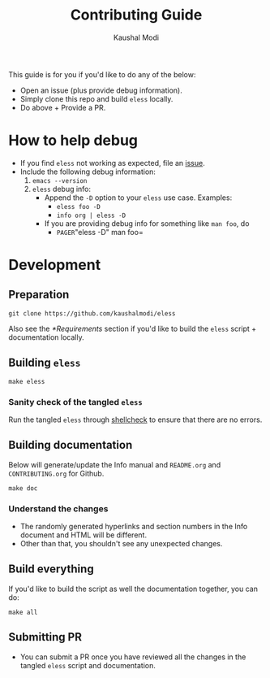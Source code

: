 #+TITLE: Contributing Guide
#+AUTHOR: Kaushal Modi
This guide is for you if you'd like to do any of the below:
- Open an issue (plus provide debug information).
- Simply clone this repo and build =eless= locally.
- Do above + Provide a PR.
* How to help debug
- If you find =eless= not working as expected, file an [[https://github.com/kaushalmodi/eless/issues][issue]].
- Include the following debug information:
  1. =emacs --version=
  2. =eless= debug info:
     - Append the =-D= option to your =eless= use case. Examples:
       - =eless foo -D=
       - =info org | eless -D=
     - If you are providing debug info for something like =man foo=, do
       - =PAGER=​"eless -D" man foo=
* Development
** Preparation
#+BEGIN_SRC shell
git clone https://github.com/kaushalmodi/eless
#+END_SRC
Also see the [[*Requirements]] section if you'd like to build the =eless=
script + documentation locally.
** Building =eless=
#+BEGIN_SRC shell
make eless
#+END_SRC
*** Sanity check of the tangled =eless=
Run the tangled =eless= through [[http://www.shellcheck.net/][shellcheck]] to ensure that there are no
errors.
** Building documentation
Below will generate/update the Info manual and =README.org= and
=CONTRIBUTING.org= for Github.
#+BEGIN_SRC shell
make doc
#+END_SRC
*** Understand the changes
- The randomly generated hyperlinks and section numbers in the Info
  document and HTML will be different.
- Other than that, you shouldn't see any unexpected changes.
** Build everything
If you'd like to build the script as well the documentation together,
you can do:
#+BEGIN_SRC shell
make all
#+END_SRC
** Submitting PR
- You can submit a PR once you have reviewed all the changes in the
  tangled =eless= script and documentation.
